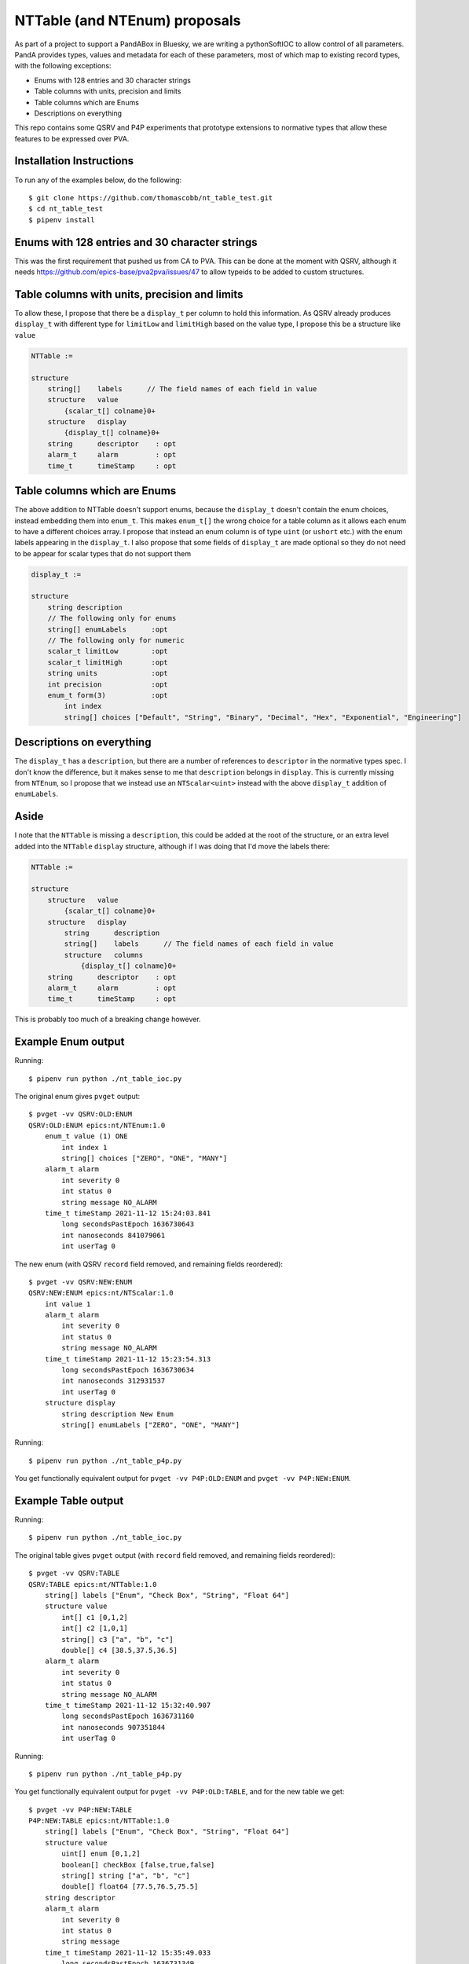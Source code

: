 NTTable (and NTEnum) proposals
==============================

As part of a project to support a PandABox in Bluesky, we are writing a
pythonSoftIOC to allow control of all parameters. PandA provides types, values
and metadata for each of these parameters, most of which map to existing record
types, with the following exceptions:

- Enums with 128 entries and 30 character strings
- Table columns with units, precision and limits
- Table columns which are Enums
- Descriptions on everything

This repo contains some QSRV and P4P experiments that prototype extensions to
normative types that allow these features to be expressed over PVA.

Installation Instructions
-------------------------

To run any of the examples below, do the following::

    $ git clone https://github.com/thomascobb/nt_table_test.git
    $ cd nt_table_test
    $ pipenv install

Enums with 128 entries and 30 character strings
-----------------------------------------------

This was the first requirement that pushed us from CA to PVA. This can be done
at the moment with QSRV, although it needs
https://github.com/epics-base/pva2pva/issues/47 to allow typeids to be added to
custom structures.


Table columns with units, precision and limits
----------------------------------------------

To allow these, I propose that there be a ``display_t`` per column to
hold this information. As QSRV already produces ``display_t`` with 
different type for ``limitLow`` and ``limitHigh`` based on the value type,
I propose this be a structure like ``value``

.. code-block::

    NTTable := 

    structure 
        string[]    labels      // The field names of each field in value
        structure   value       
            {scalar_t[] colname}0+
        structure   display       
            {display_t[] colname}0+
        string      descriptor    : opt
        alarm_t     alarm         : opt
        time_t      timeStamp     : opt


Table columns which are Enums
-----------------------------

The above addition to NTTable doesn't support enums, because the ``display_t``
doesn't contain the enum choices, instead embedding them into ``enum_t``. This
makes ``enum_t[]`` the wrong choice for a table column as it allows each enum to
have a different choices array. I propose that instead an enum column is of type
``uint`` (or ``ushort`` etc.) with the enum labels appearing in the
``display_t``. I also propose that some fields of ``display_t`` are made optional
so they do not need to be appear for scalar types that do not support them

.. code-block::

    display_t :=

    structure
        string description
        // The following only for enums
        string[] enumLabels      :opt        
        // The following only for numeric
        scalar_t limitLow        :opt
        scalar_t limitHigh       :opt 
        string units             :opt
        int precision            :opt
        enum_t form(3)           :opt
            int index
            string[] choices ["Default", "String", "Binary", "Decimal", "Hex", "Exponential", "Engineering"]    


Descriptions on everything
--------------------------

The ``display_t`` has a ``description``, but there are a number of references to
``descriptor`` in the normative types spec. I don't know the difference, but it
makes sense to me that ``description`` belongs in ``display``. This is currently
missing from ``NTEnum``, so I propose that we instead use an ``NTScalar<uint>``
instead with the above ``display_t`` addition of ``enumLabels``.

Aside
-----

I note that the ``NTTable`` is missing a ``description``, this could be added at
the root of the structure, or an extra level added into the ``NTTable``
``display`` structure, although if I was doing that I'd move the labels there:

.. code-block::

    NTTable := 

    structure 
        structure   value       
            {scalar_t[] colname}0+
        structure   display       
            string      description
            string[]    labels      // The field names of each field in value
            structure   columns
                {display_t[] colname}0+
        string      descriptor    : opt
        alarm_t     alarm         : opt
        time_t      timeStamp     : opt    

This is probably too much of a breaking change however.

Example Enum output
-------------------

Running::

    $ pipenv run python ./nt_table_ioc.py 

The original enum gives ``pvget`` output::

    $ pvget -vv QSRV:OLD:ENUM
    QSRV:OLD:ENUM epics:nt/NTEnum:1.0 
        enum_t value (1) ONE
            int index 1
            string[] choices ["ZERO", "ONE", "MANY"]
        alarm_t alarm 
            int severity 0
            int status 0
            string message NO_ALARM
        time_t timeStamp 2021-11-12 15:24:03.841  
            long secondsPastEpoch 1636730643
            int nanoseconds 841079061
            int userTag 0

The new enum (with QSRV ``record`` field removed, and remaining fields reordered)::

    $ pvget -vv QSRV:NEW:ENUM
    QSRV:NEW:ENUM epics:nt/NTScalar:1.0 
        int value 1
        alarm_t alarm 
            int severity 0
            int status 0
            string message NO_ALARM
        time_t timeStamp 2021-11-12 15:23:54.313  
            long secondsPastEpoch 1636730634
            int nanoseconds 312931537
            int userTag 0
        structure display
            string description New Enum
            string[] enumLabels ["ZERO", "ONE", "MANY"]

Running::

    $ pipenv run python ./nt_table_p4p.py 

You get functionally equivalent output for ``pvget -vv P4P:OLD:ENUM`` and
``pvget -vv P4P:NEW:ENUM``.

Example Table output
--------------------

Running::

    $ pipenv run python ./nt_table_ioc.py 

The original table gives ``pvget`` output (with ``record`` field removed, and
remaining fields reordered)::
    
    $ pvget -vv QSRV:TABLE
    QSRV:TABLE epics:nt/NTTable:1.0 
        string[] labels ["Enum", "Check Box", "String", "Float 64"]
        structure value
            int[] c1 [0,1,2]
            int[] c2 [1,0,1]
            string[] c3 ["a", "b", "c"]
            double[] c4 [38.5,37.5,36.5]
        alarm_t alarm 
            int severity 0
            int status 0
            string message NO_ALARM
        time_t timeStamp 2021-11-12 15:32:40.907  
            long secondsPastEpoch 1636731160
            int nanoseconds 907351844
            int userTag 0

Running::

    $ pipenv run python ./nt_table_p4p.py 

You get functionally equivalent output for ``pvget -vv P4P:OLD:TABLE``, and for the
new table we get::

    $ pvget -vv P4P:NEW:TABLE
    P4P:NEW:TABLE epics:nt/NTTable:1.0 
        string[] labels ["Enum", "Check Box", "String", "Float 64"]
        structure value
            uint[] enum [0,1,2]
            boolean[] checkBox [false,true,false]
            string[] string ["a", "b", "c"]
            double[] float64 [77.5,76.5,75.5]
        string descriptor 
        alarm_t alarm 
            int severity 0
            int status 0
            string message 
        time_t timeStamp 2021-11-12 15:35:49.033  
            long secondsPastEpoch 1636731349
            int nanoseconds 33052444
            int userTag 0
        structure display
            display_t enum
                string description An enum column
                string[] enumLabels ["ZERO", "ONE", "MANY"]
            display_t checkBox
                string description A checkBox column
            display_t string
                string description A string column
            display_t float64
                string description A float64 column
                double limitLow 0
                double limitHigh 10000.5
                string units m
                int precision 1
                enum_t form (0) Default
                    int index 0
                    string[] choices ["Default", "String", "Binary", "Decimal", "Hex", "Exponential", "Engineering"]

Phoebus table screen
--------------------

At the moment, metadata can be added to columns of the table widget to allow
enums and checkboxes. With the above changes it would be possible to use the
metadata from the NTTable to populate these. I believe that the table widget
currently only accepts strings so I have to convert to these in an embedded
script:

.. code-block:: python

    from org.csstudio.display.builder.runtime.script import PVUtil, ScriptUtil
    
    mode = PVUtil.getLong(pvs[0])
    table = PVUtil.getTable(pvs[1])
    
    if mode == 0:  # Displaying
      out = []
      column_props = widget.getPropertyValue("columns")
      for row in table:
        new_row = []
        for col, prop in zip(row, column_props):
          if not isinstance(col, (str, unicode)):
            options = prop.options()
            if options.size() > 0:
              col = options.getElement(col).value
            else:
              col = str(col)
          new_row.append(col)
        out.append(new_row)
      widget.setValue(out)
      widget.setPropertyValue("editable", False)
    elif mode == 1:  # Editing
      widget.setPropertyValue("editable", True)
    elif mode == 2:  # Submit
      pvs[0].write(0)
      # This doesn't currently work...
      pvs[1].write(widget.getValue())

When this is done we can see our NTTable (old or new):

.. image:: phoebus.png

This is discussed in more detail here:
https://github.com/ControlSystemStudio/phoebus/issues/1214